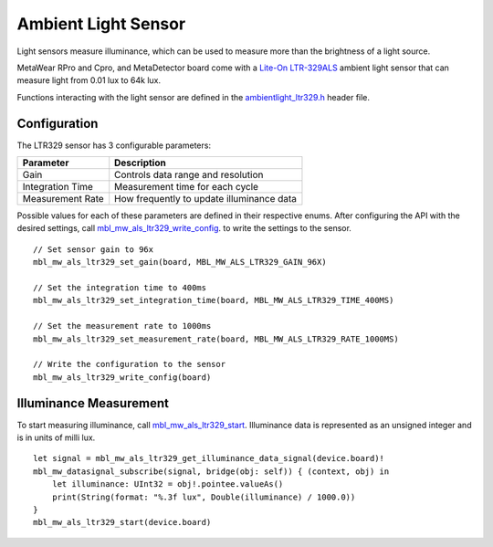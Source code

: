 .. highlight:: swift

Ambient Light Sensor
====================
Light sensors measure illuminance, which can be used to measure more than the brightness of a light source.

MetaWear RPro and Cpro, and MetaDetector board come with a `Lite-On LTR-329ALS <http://www.mouser.com/ds/2/239/Lite-On_LTR-329ALS-01%20DS_ver1.1-348647.pdf>`_ ambient light sensor that can measure light from 0.01 lux to 64k lux.

Functions interacting with 
the light sensor are defined in the `ambientlight_ltr329.h <https://mbientlab.com/docs/metawear/cpp/latest/ambientlight__ltr329_8h.html>`_ header file.

Configuration
-------------
The LTR329 sensor has 3 configurable parameters:

================  =========================================
Parameter         Description
================  =========================================
Gain              Controls data range and resolution
Integration Time  Measurement time for each cycle
Measurement Rate  How frequently to update illuminance data
================  =========================================

Possible values for each of these parameters are defined in their respective enums.  After configuring the API with the desired settings, call 
`mbl_mw_als_ltr329_write_config <https://mbientlab.com/docs/metawear/cpp/latest/ambientlight__ltr329_8h.html#ad37c6a477bde0813186694bff2bcd972>`_. to 
write the settings to the sensor. ::

    // Set sensor gain to 96x
    mbl_mw_als_ltr329_set_gain(board, MBL_MW_ALS_LTR329_GAIN_96X)
    
    // Set the integration time to 400ms
    mbl_mw_als_ltr329_set_integration_time(board, MBL_MW_ALS_LTR329_TIME_400MS)
    
    // Set the measurement rate to 1000ms
    mbl_mw_als_ltr329_set_measurement_rate(board, MBL_MW_ALS_LTR329_RATE_1000MS)
    
    // Write the configuration to the sensor
    mbl_mw_als_ltr329_write_config(board)

Illuminance Measurement
-----------------------
To start measuring illuminance, call  
`mbl_mw_als_ltr329_start <https://mbientlab.com/docs/metawear/cpp/latest/ambientlight__ltr329_8h.html#a6e490d629752ddd32bb2a2b39c3ca1fc>`_.  
Illuminance data is represented as an unsigned integer and is in units of milli lux. ::

    let signal = mbl_mw_als_ltr329_get_illuminance_data_signal(device.board)!
    mbl_mw_datasignal_subscribe(signal, bridge(obj: self)) { (context, obj) in
        let illuminance: UInt32 = obj!.pointee.valueAs()
        print(String(format: "%.3f lux", Double(illuminance) / 1000.0))
    }
    mbl_mw_als_ltr329_start(device.board)